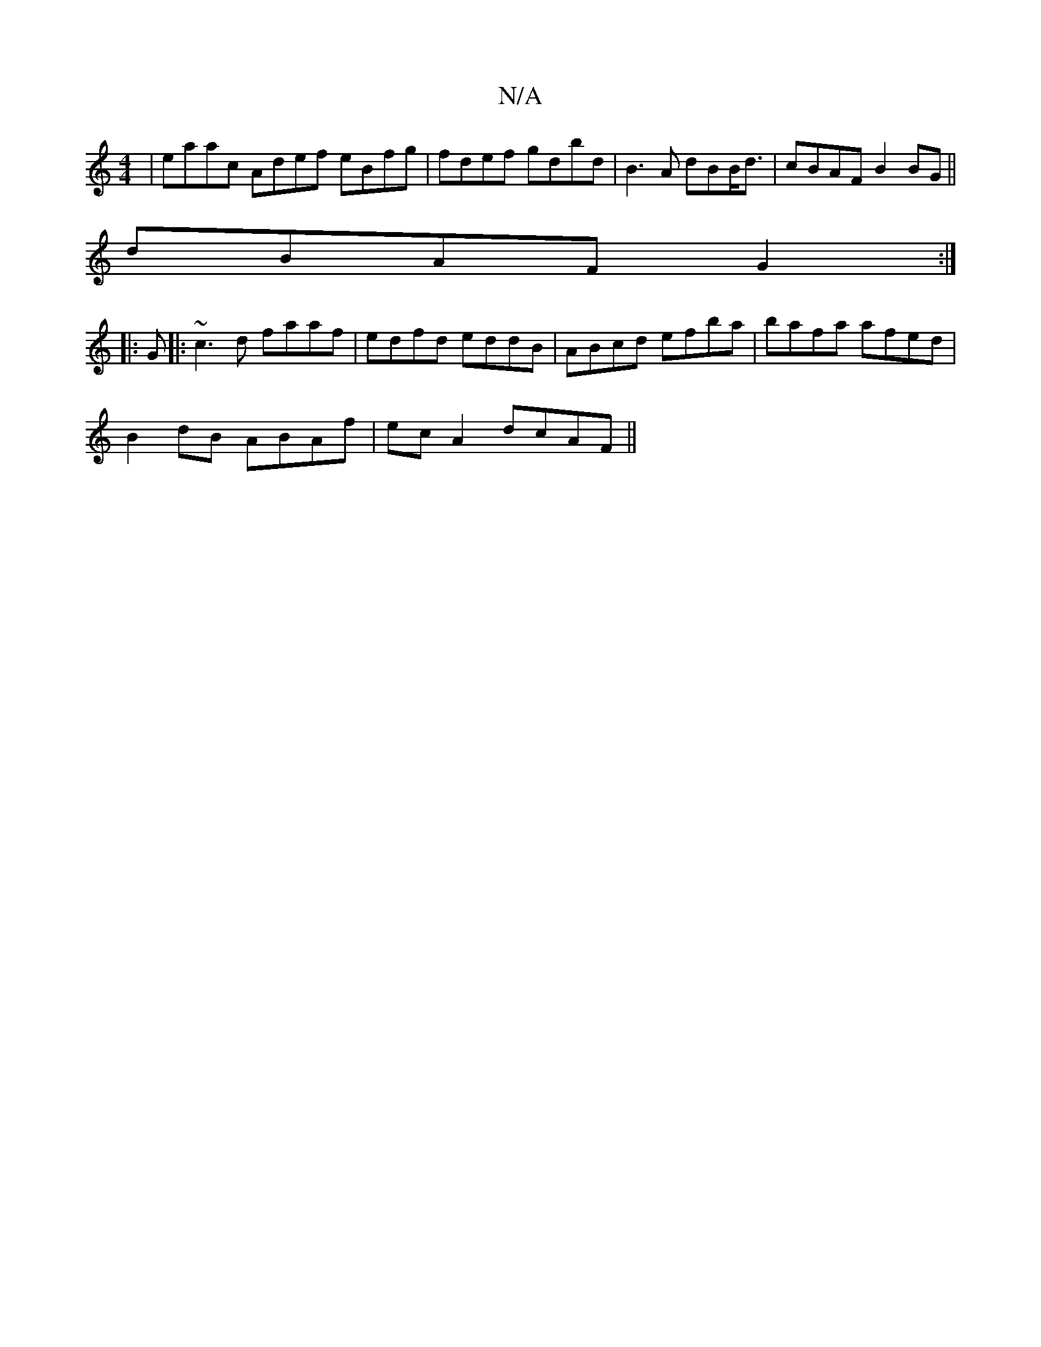 X:1
T:N/A
M:4/4
R:N/A
K:Cmajor
|eaac Adef eBfg|fdef gdbd|B3A dBB<d | cBAF B2 BG ||
dBAF G2:|
|:G|: ~c3d faaf|edfd eddB|ABcd efba|bafa afed|
B2dB ABAf|ec A2 dcAF||

eABe edde |fd2d defd |
ea E2 AGEF|GABG DGBg|agf^g dcAB|AF>ED FAF|2 